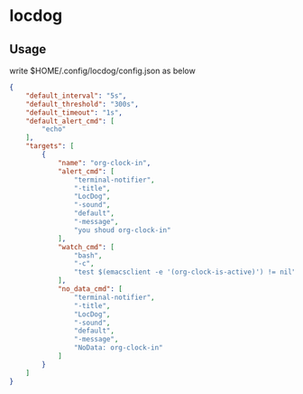 * locdog

** Usage

write $HOME/.config/locdog/config.json as below

#+begin_src json
  {
      "default_interval": "5s",
      "default_threshold": "300s",
      "default_timeout": "1s",
      "default_alert_cmd": [
          "echo"
      ],
      "targets": [
          {
              "name": "org-clock-in",
              "alert_cmd": [
                  "terminal-notifier",
                  "-title",
                  "LocDog",
                  "-sound",
                  "default",
                  "-message",
                  "you shoud org-clock-in"
              ],
              "watch_cmd": [
                  "bash",
                  "-c",
                  "test $(emacsclient -e '(org-clock-is-active)') != nil"
              ],
              "no_data_cmd": [
                  "terminal-notifier",
                  "-title",
                  "LocDog",
                  "-sound",
                  "default",
                  "-message",
                  "NoData: org-clock-in"
              ]
          }
      ]
  }
#+end_src
